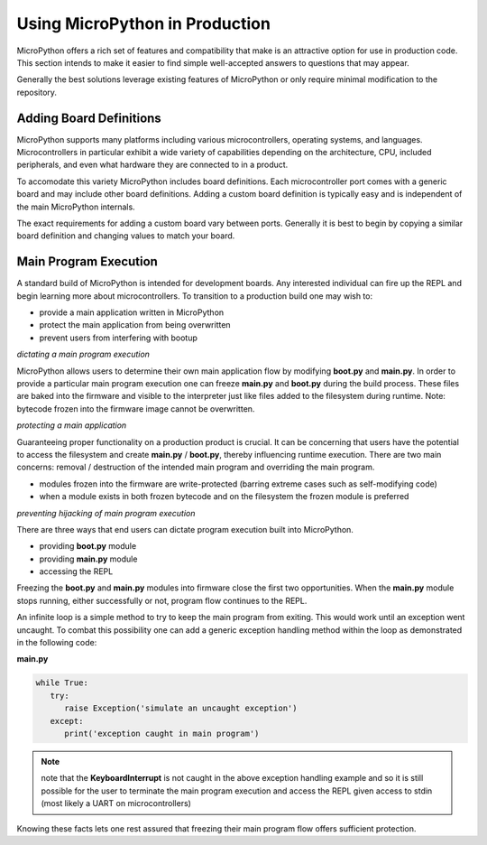 .. _production:

Using MicroPython in Production
===============================

MicroPython offers a rich set of features and compatibility that make is an attractive option 
for use in production code. This section intends to make it easier to find simple well-accepted
answers to questions that may appear.

Generally the best solutions leverage existing features of MicroPython or only require minimal
modification to the repository.


Adding Board Definitions
------------------------

MicroPython supports many platforms including various microcontrollers, operating systems, and
languages. Microcontrollers in particular exhibit a wide variety of capabilities depending on
the architecture, CPU, included peripherals, and even what hardware they are connected to in a
product.

To accomodate this variety MicroPython includes board definitions. Each microcontroller port 
comes with a generic board and may include other board definitions. Adding a custom board definition
is typically easy and is independent of the main MicroPython internals.

The exact requirements for adding a custom board vary between ports. Generally it is best to begin
by copying a similar board definition and changing values to match your board.


Main Program Execution
----------------------
A standard build of MicroPython is intended for development boards. Any interested individual can
fire up the REPL and begin learning more about microcontrollers. To transition to a production
build one may wish to:

* provide a main application written in MicroPython
* protect the main application from being overwritten
* prevent users from interfering with bootup

*dictating a main program execution*

MicroPython allows users to determine their own main application flow by modifying **boot.py** and 
**main.py**. In order to provide a particular main program execution one can freeze **main.py** and
**boot.py** during the build process. These files are baked into the firmware and visible to the 
interpreter just like files added to the filesystem during runtime. Note: bytecode frozen into the
firmware image cannot be overwritten.

*protecting a main application*

Guaranteeing proper functionality on a production product is crucial. It can be concerning that users
have the potential to access the filesystem and create **main.py** / **boot.py**, thereby influencing
runtime execution. There are two main concerns: removal / destruction of the intended main program and 
overriding the main program.

* modules frozen into the firmware are write-protected (barring extreme cases such as self-modifying code)
* when a module exists in both frozen bytecode and on the filesystem the frozen module is preferred

*preventing hijacking of main program execution*

There are three ways that end users can dictate program execution built into MicroPython.

* providing **boot.py** module
* providing **main.py** module
* accessing the REPL

Freezing the **boot.py** and **main.py** modules into firmware close the first two opportunities. When
the **main.py** module stops running, either successfully or not, program flow continues to the REPL.

An infinite loop is a simple method to try to keep the main program from exiting. This would work until
an exception went uncaught. To combat this possibility one can add a generic exception handling method
within the loop as demonstrated in the following code:

**main.py**

.. code-block:: python

   while True:
      try:
         raise Exception('simulate an uncaught exception')
      except:
         print('exception caught in main program')

.. note::
   note that the **KeyboardInterrupt** is not caught in the above exception handling example and so it is
   still possible for the user to terminate the main program execution and access the REPL given access to
   stdin (most likely a UART on microcontrollers)

Knowing these facts lets one rest assured that freezing their main program flow offers sufficient 
protection.
